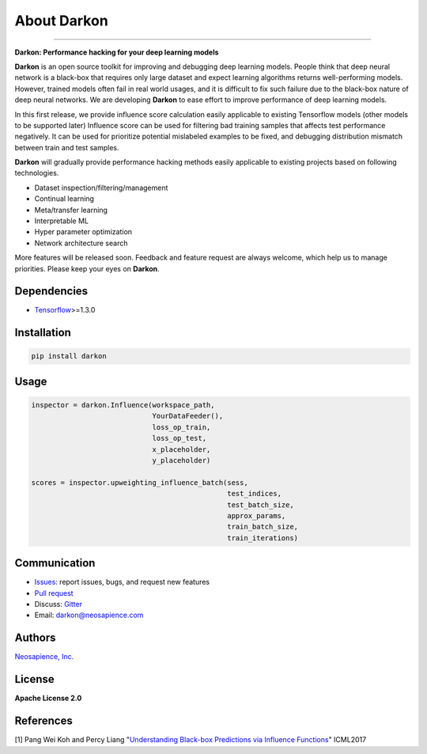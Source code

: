About Darkon
============



.. image:: https://travis-ci.org/darkonhub/darkon.svg?branch=master
   :target: https://travis-ci.org/darkonhub/darkon
   :alt: Build Status


.. image:: https://codecov.io/gh/darkonhub/darkon/branch/master/graph/badge.svg
   :target: https://codecov.io/gh/darkonhub/darkon
   :alt: codecov


.. image:: https://img.shields.io/badge/License-Apache%202.0-blue.svg
   :target: https://opensource.org/licenses/Apache-2.0
   :alt: License


.. image:: https://img.shields.io/pypi/v/darkon.svg?style=flat-square
   :target: https://pypi.python.org/pypi/darkon
   :alt: PyPI


.. image:: https://badges.gitter.im/darkonhub/darkon.svg
   :target: https://gitter.im/darkonhub/darkon?utm_source=badge&utm_medium=badge&utm_campaign=pr-badge
   :alt: Gitter


.. image:: https://api.codacy.com/project/badge/Grade/077f07f7a52b4d8186beee724ed19231
   :target: https://www.codacy.com/app/zironycho/darkon?utm_source=github.com&amp;utm_medium=referral&amp;utm_content=darkonhub/darkon&amp;utm_campaign=Badge_Grade
   :alt: Codacy Badge


----

**Darkon: Performance hacking for your deep learning models**

**Darkon** is an open source toolkit for improving and debugging deep learning models.
People think that deep neural network is a black-box that requires only large dataset and expect learning algorithms returns well-performing models.
However, trained models often fail in real world usages, and it is difficult to fix such failure due to the black-box nature of deep neural networks.
We are developing **Darkon** to ease effort to improve performance of deep learning models.

In this first release, we provide influence score calculation easily applicable to existing Tensorflow models (other models to be supported later)
Influence score can be used for filtering bad training samples that affects test performance negatively.
It can be used for prioritize potential mislabeled examples to be fixed, and debugging distribution mismatch between train and test samples.

**Darkon** will gradually provide performance hacking methods easily applicable to existing projects based on following technologies.


* Dataset inspection/filtering/management
* Continual learning
* Meta/transfer learning
* Interpretable ML
* Hyper parameter optimization
* Network architecture search

More features will be released soon. Feedback and feature request are always welcome, which help us to manage priorities. Please keep your eyes on **Darkon**.

Dependencies
------------


* `Tensorflow <https://github.com/tensorflow/tensorflow>`_\ >=1.3.0

Installation
------------

.. code-block:: bash

   pip install darkon

Usage
-----

.. code-block:: python

   inspector = darkon.Influence(workspace_path,
                                YourDataFeeder(),
                                loss_op_train,
                                loss_op_test,
                                x_placeholder,
                                y_placeholder)

   scores = inspector.upweighting_influence_batch(sess,
                                                  test_indices,
                                                  test_batch_size,
                                                  approx_params,
                                                  train_batch_size,
                                                  train_iterations)

Communication
-------------


* `Issues <https://github.com/darkonhub/darkon/issues>`_\ : report issues, bugs, and request new features
* `Pull request <https://github.com/darkonhub/darkon/pulls>`_
* Discuss: `Gitter <https://gitter.im/darkonhub/darkon?utm_source=badge&utm_medium=badge&utm_campaign=pr-badge>`_
* Email: `darkon@neosapience.com <mailto:darkon@neosapience.com>`_

Authors
-------

`Neosapience, Inc. <http://www.neosapience.com>`_

License
-------

**Apache License 2.0**

References
----------

[1] Pang Wei Koh and Percy Liang "\ `Understanding Black-box Predictions via Influence Functions <https://arxiv.org/abs/1703.04730>`_\ " ICML2017

